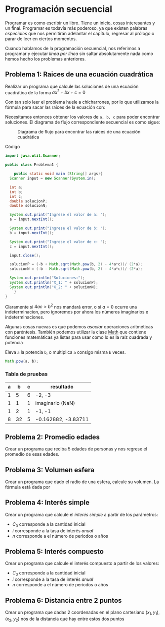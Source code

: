 * Programación secuencial

Programar es como escribir un libro. Tiene un inicio, cosas
interesantes y un final. Programar es todavía más poderoso, ya que
existen palabras /especiales/ que nos permitirán adelantar el
capítulo, regresar al prólogo o parar de leer en ciertos momentos.

Cuando hablamos de la programación secuencial, nos referimos a
programar y ejecutar /linea por línea/ sin saltar absolutamente nada
como hemos hecho los problemas anteriores.

** Problema 1: Raices de una ecuación cuadrática
Realizar un programa que calcule las soluciones de una ecuación
cuadrática de la forma $ax^2 + bx + c = 0$

Con tan solo leer el problema huele a chicharrones, por lo que
utilizamos la fórmula para sacar las raíces de la ecuación con:

\begin{equation}
x = \frac{-b \pm \sqrt{b^{2} - 4ac} }{ 2a}
\end{equation}

Necesitamos entonces obtener los valores de ~a, b, c~ para poder
encontrar soluciones. El diagrama de flujo correspondiente secuencial
es como sigue:

#+CAPTION: Diagrama de flujo para encontrar las raíces de una ecuación cuadrática
[[../img/icc/problem01.svg]]

Código

#+begin_src java
  import java.util.Scanner;

  public class Problema1 {

      public static void main (String[] args){
  	Scanner input = new Scanner(System.in);

  	int a;
  	int b;
  	int c;
  	double solucionP;
  	double solucionN;

  	System.out.print("Ingrese el valor de a: ");
  	a = input.nextInt();

  	System.out.print("Ingrese el valor de b: ");
  	b = input.nextInt();

  	System.out.print("Ingrese el valor de c: ");
  	c = input.nextInt();

  	input.close();

  	solucionP = (-b + Math.sqrt(Math.pow(b, 2) - 4*a*c))/ (2*a);
  	solucionN = (-b - Math.sqrt(Math.pow(b, 2) - 4*a*c))/ (2*a);

  	System.out.println("Soluciones:");
  	System.out.println("X_1: " + solucionP);
  	System.out.println("X_2: " + solucionN);
      }
  }
#+end_src

Claramente si $4ac > b^2$ nos mandará error, o si $a = 0$ ocurre una
indeterminacion, pero ignoremos por ahora los números imaginarios e
indeterminaciones.

Algunas cosas nuevas es que podemos /asociar/ operaciones aritméticas
con paréntesis. También podemos utilizar la clase [[https://docs.oracle.com/javase/8/docs/api/java/lang/Math.html][Math]] que contiene
funciones matemáticas ya listas para usar como lo es la raíz cuadrada
y potencia

#+CAPTION: Eleva ~a~ la potencia ~b~, o multiplica ~a~ consigo misma ~b~ veces. 
#+begin_src java
  Math.pow(a, b);
#+end_src

*** Tabla de pruebas
|---+----+---+---------------------|
| a |  b | c | resultado           |
|---+----+---+---------------------|
| 1 |  5 | 6 | -2, -3              |
| 1 |  1 | 1 | imaginario (NaN)    |
| 1 |  2 | 1 | -1, -1              |
| 8 | 32 | 5 | -0.162882, -3.83711 |
|---+----+---+---------------------|


** Problema 2: Promedio edades
Crear un programa que reciba 5 edades de personas y nos regrese el
promedio de esas edades.

** Problema 3: Volumen esfera
Crear un programa que dado el radio de una esfera, calcule su
volumen. La fórmula está dada por
\begin{equation}
 V = \frac{4}{3} \pi r^3
\end{equation}


** Problema 4: Interés simple
Crear un programa que calcule el /interés simple/ a partir de los
parámetros:
- $C_0$ corresponde a la cantidad inicial
- $i$ corresponde a la tasa de interés /anual/
- $n$ corresponde a el número de periodos o años
  
\begin{equation}
 C_f = C_0 (1 + (i * n))
\end{equation}


** Problema 5: Interés compuesto
Crear un programa que calcule el interés compuesto a partir de los
valores:
- $C_0$ corresponde a la cantidad inicial
- $i$ corresponde a la tasa de interés /anual/
- $n$ corresponde a el número de periodos o años
\begin{equation}
 C_f = C_0 (1 + i) ^ n
\end{equation}

** Problema 6: Distancia entre 2 puntos
Crear un programa que dadas 2 coordenadas en el plano cartesiano
$(x_1, y_1), (x_2, y_2)$ nos de la distancia que hay entre estos dos puntos




